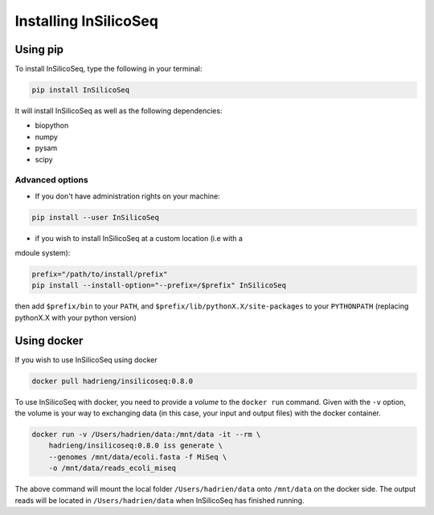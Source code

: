 .. _install:

Installing InSilicoSeq
======================

.. _using_pip:

Using pip
---------

To install InSilicoSeq, type the following in your terminal:

.. code-block:: bash

    pip install InSilicoSeq

It will install InSilicoSeq as well as the following dependencies:

* biopython
* numpy
* pysam
* scipy

Advanced options
^^^^^^^^^^^^^^^^

* If you don't have administration rights on your machine:

.. code-block:: bash

    pip install --user InSilicoSeq

* if you wish to install InSilicoSeq at a custom location (i.e with a
mdoule system):

.. code-block:: bash

    prefix="/path/to/install/prefix"
    pip install --install-option="--prefix=/$prefix" InSilicoSeq

then add ``$prefix/bin`` to your ``PATH``, and
``$prefix/lib/pythonX.X/site-packages`` to your ``PYTHONPATH`` (replacing
pythonX.X with your python version)

.. _using_docker:

Using docker
-----------

If you wish to use InSilicoSeq using docker

.. code-block:: bash

    docker pull hadrieng/insilicoseq:0.8.0

To use InSilicoSeq with docker, you need to provide a `volume` to the
``docker run`` command. Given with the ``-v`` option, the volume is your way
to exchanging data (in this case, your input and output files) with the docker
container.

.. code-block:: bash

    docker run -v /Users/hadrien/data:/mnt/data -it --rm \
        hadrieng/insilicoseq:0.8.0 iss generate \
        --genomes /mnt/data/ecoli.fasta -f MiSeq \
        -o /mnt/data/reads_ecoli_miseq

The above command will mount the local folder ``/Users/hadrien/data`` onto
``/mnt/data`` on the docker side. The output reads will be located in
``/Users/hadrien/data`` when InSilicoSeq has finished running.
